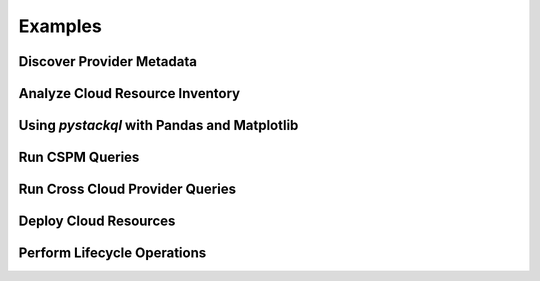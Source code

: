 Examples
=============

Discover Provider Metadata 
**************************

.. todo:: 

    add meta query examples

Analyze Cloud Resource Inventory 
********************************

.. todo:: 
    
    add meta query examples

Using `pystackql` with Pandas and Matplotlib 
********************************************

.. todo:: 
    
    add meta query examples

Run CSPM Queries 
****************

.. todo:: 
    
    add meta query examples

Run Cross Cloud Provider Queries 
********************************

.. todo:: 
    
    add meta query examples

Deploy Cloud Resources 
**********************

.. todo:: 
    
    add meta query examples

Perform Lifecycle Operations 
****************************

.. todo:: 
    
    add meta query examples